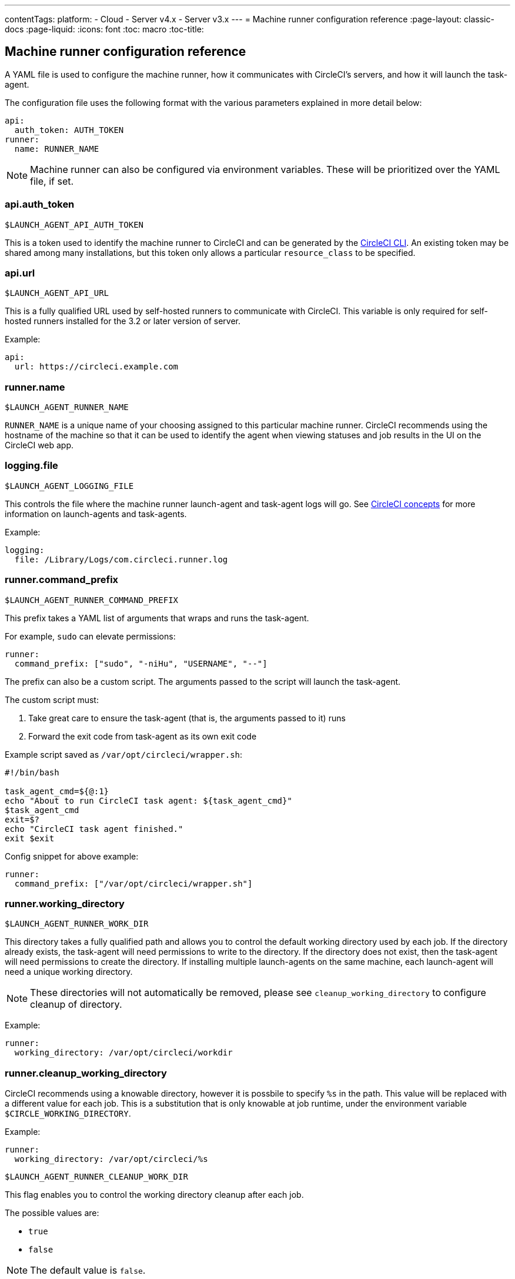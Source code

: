 ---
contentTags: 
  platform:
  - Cloud
  - Server v4.x
  - Server v3.x
---
= Machine runner configuration reference
:page-layout: classic-docs
:page-liquid:
:icons: font
:toc: macro
:toc-title:

toc::[]

[#self-hosted-runner-configuration-reference]
== Machine runner configuration reference

A YAML file is used to configure the machine runner, how it communicates with CircleCI's servers, and how it will launch the task-agent.

The configuration file uses the following format with the various parameters explained in more detail below:

```yaml
api:
  auth_token: AUTH_TOKEN
runner:
  name: RUNNER_NAME
```

NOTE: Machine runner can also be configured via environment variables. These will be prioritized over the YAML file, if set.

[#api-auth-token]
=== api.auth_token
`$LAUNCH_AGENT_API_AUTH_TOKEN`

This is a token used to identify the machine runner to CircleCI and can be generated by the xref:local-cli.adoc[CircleCI CLI]. An existing token may be shared among many installations, but this token only allows a particular `resource_class` to be specified.

[#api-url]
=== api.url
`$LAUNCH_AGENT_API_URL`

This is a fully qualified URL used by self-hosted runners to communicate with CircleCI. This variable is only required for self-hosted runners installed for the 3.2 or later version of server.

Example:

```yaml
api:
  url: https://circleci.example.com
```

[#runner-name]
=== runner.name
`$LAUNCH_AGENT_RUNNER_NAME`

`RUNNER_NAME` is a unique name of your choosing assigned to this particular machine runner. CircleCI recommends using the hostname of the machine so that it can be used to identify the agent when viewing statuses and job results in the UI on the CircleCI web app.

[#logging-file]
=== logging.file
`$LAUNCH_AGENT_LOGGING_FILE`

This controls the file where the machine runner launch-agent and task-agent logs will go. See xref:runner-concepts.adoc#task-agent[CircleCI concepts] for more information on launch-agents and task-agents.

Example:

```yaml
logging:
  file: /Library/Logs/com.circleci.runner.log
```

[#runner-command-prefix]
=== runner.command_prefix
`$LAUNCH_AGENT_RUNNER_COMMAND_PREFIX`

This prefix takes a YAML list of arguments that wraps and runs the task-agent.

For example, `sudo` can elevate permissions:


```yaml
runner:
  command_prefix: ["sudo", "-niHu", "USERNAME", "--"]
```

The prefix can also be a custom script. The arguments passed to the script will launch the task-agent.

The custom script must:

1. Take great care to ensure the task-agent (that is, the arguments passed to it) runs
2. Forward the exit code from task-agent as its own exit code

Example script saved as `/var/opt/circleci/wrapper.sh`:

```bash
#!/bin/bash

task_agent_cmd=${@:1}
echo "About to run CircleCI task agent: ${task_agent_cmd}"
$task_agent_cmd
exit=$?
echo "CircleCI task agent finished."
exit $exit
```

Config snippet for above example:

```yaml
runner:
  command_prefix: ["/var/opt/circleci/wrapper.sh"]
```

[#runner-working-directory]
=== runner.working_directory
`$LAUNCH_AGENT_RUNNER_WORK_DIR`

This directory takes a fully qualified path and allows you to control the default working directory used by each job. If the directory already exists, the task-agent will need permissions to write to the directory. If the directory does not exist, then the task-agent will need permissions to create the directory. If installing multiple launch-agents on the same machine, each launch-agent will need a unique working directory.

NOTE: These directories will not automatically be removed, please see `cleanup_working_directory` to configure cleanup of directory.

Example:

```yaml
runner:
  working_directory: /var/opt/circleci/workdir
```

[#runner-cleanup-working-directory]
=== runner.cleanup_working_directory

CircleCI recommends using a knowable directory, however it is possbile to specify `%s` in the path. This value will be replaced with a different value for each job. This is a substitution that is only knowable at job runtime, under the environment variable `$CIRCLE_WORKING_DIRECTORY`. 

Example:

```yaml
runner:
  working_directory: /var/opt/circleci/%s
```

`$LAUNCH_AGENT_RUNNER_CLEANUP_WORK_DIR`

This flag enables you to control the working directory cleanup after each job.

The possible values are:

* `true`
* `false`

NOTE: The default value is `false`.

Example:

```yaml
runner:
  cleanup_working_directory: true
```

[#runner-mode]
=== runner.mode
`$LAUNCH_AGENT_RUNNER_MODE`

This parameter allows you to specify whether you want to terminate this self-hosted runner instance upon completion of a job (`single-task`), or to continuously poll for new available jobs (`continuous`).

The possible values are:

* `continuous`
* `single-task`

NOTE: The default value is `continuous`.

Example:

```yaml
runner:
  mode: continuous
```

[#runner-max-run-time]
=== runner.max_run_time
`$LAUNCH_AGENT_RUNNER_MAX_RUN_TIME`

This value can be used to override the default maximum duration the task-agent will run each job. Note that the value is a string with the following unit identifiers `h`, `m` or `s` for hour, minute, and seconds respectively:

Here are a few valid examples:

* `72h` - 3 days
* `1h30m` - 1 hour 30 minutes
* `30s` - 30 seconds
* `50m` - 50 minutes
* `1h30m20s` - An overly specific (yet still valid) duration

NOTE: The default value is 5 hours.

Example:

```yaml
runner:
  max_run_time: 5h
```

[#customizing-job-timeouts-and-drain-timeouts]
==== Customizing job timeouts and drain timeouts

If you would like to customize the job timeout setting, you can “drain” the job by sending the machine runner a termination (TERM) signal, which then causes the machine runner to attempt to gracefully shutdown. When this TERM signal is received, the machine runner enters “draining” mode, preventing the machine runner from accepting any new jobs, but still allowing any current active job to be completed. At the end of “draining,” the machine runner then signals the task-agent to cancel any active job (by sending it a TERM signal).

NOTE: If the task-agent does not exit a brief period after the TERM, the machine runner will manually kill it by sending it a KILL signal.

Draining can end in one of two ways:

* The task has been in the draining state for longer than the configured `max_run_time`
* An additional TERM signal is received by the machine runner during “draining”

[#runner-idle-timeout]
=== runner.idle_timeout
`$LAUNCH_AGENT_RUNNER_IDLE_TIMEOUT`

This timeout will enable a machine runner to terminate if no task has been claimed within the given time period. The value is a string with the following unit identifiers: `h`, `m` or `s` for hours, minutes, and seconds respectively (e.g., `5m` is 5 minutes).

NOTE: The default behaviour is to never time out due to inactivity.

Example:

```yaml
runner:
  idle_timeout: 1h
```

[#runner-disable-auto-update]
=== runner.disable_auto_update
`$DISABLE_AUTO_UPDATE`

This parameter will disable launch-agent from attempting to automatically update itself, and stop making requests to CircleCI to check for new versions. This parameter is recommended to be set to `true` on server installations where version pinning is used.

Note: Setting this parameter will require self-hosted runner installations to be manually upgraded to receive new features, security updates, and bug fixes.

[#runner-ssh-advertise-addr]
=== runner.ssh.advertise_addr
`$LAUNCH_AGENT_RUNNER_SSH_ADVERTISE_ADDR`

This parameter enables the “Rerun job with SSH” feature. Before enabling this feature, there are <<#considerations-before-enabling-ssh-debugging,*important considerations*>> that should be made. Rerun with SSH is not currently available on container runner.

The address is of the form `*host:port*` and is displayed in the “Enable SSH” and “Wait for SSH” sections for a job that is rerun.

NOTE: While the presence of the `runner.ssh.advertise_addr` variable enables the “Rerun job with SSH” feature, the value it holds is for publishing purposes only in the web app. The address does not need to match the actual host and port of the machine that the self-hosted runner is installed on, and can be a proxy configuration.

Example:

```yaml
runner:
  ssh:
    advertise_addr: HOSTNAME:54782
```

[#considerations-before-enabling-ssh-debugging]
==== Considerations before enabling SSH debugging

Task-agent runs an embedded SSH server and agent on a dedicated port when the “Rerun job with SSH” option is activated. This feature will not affect any other SSH servers or agents on the system that the self-hosted runner is installed on.

* The host port used by the SSH server is currently fixed to `*54782*`. Ensure this port is unblocked and available for SSH connections. A port conflict can occur if multiple machine runners are installed on the same host.
* The SSH server will inherit the same user privileges and associated access authorizations as the task-agent, defined by the <<#runner-command_prefix,runner.command_prefix parameter>>.
* The SSH server is configured for public key authentication. Anyone with permission to initiate a job can rerun it with SSH. However, only the user who initiated the rerun will have their SSH public keys added to the server for the duration of the SSH session.
* Rerunning a job with SSH will hold the job open for *two hours* if a connection is made to the SSH server, or *ten minutes* if no connection is made, unless cancelled. While in this state, the job is counted against an organization’s concurrency limit, and the task-agent will be unavailable to handle other jobs. Therefore, it is recommended to cancel an SSH rerun job explicitly (through the web UI or CLI) when finished debugging.

[#basic-full-configuration-for-machine-runner]
=== Basic full configuration for a machine runner

The fields you must set for a specific job to run using your self-hosted runners are:

* `machine: true`
* `resource_class: <namespace>/<resource-class>`

Simple example of how you could set up a job:

```yaml
version: 2.1

workflows:
  build-workflow:
    jobs:
      - runner
jobs:
  runner:
    machine: true
    resource_class: <namespace>/<resource-class>
    steps:
      - run: echo "Hi I'm on Runners!"
```

The job will then execute using your self-hosted runner when you push the config to your VCS provider.
